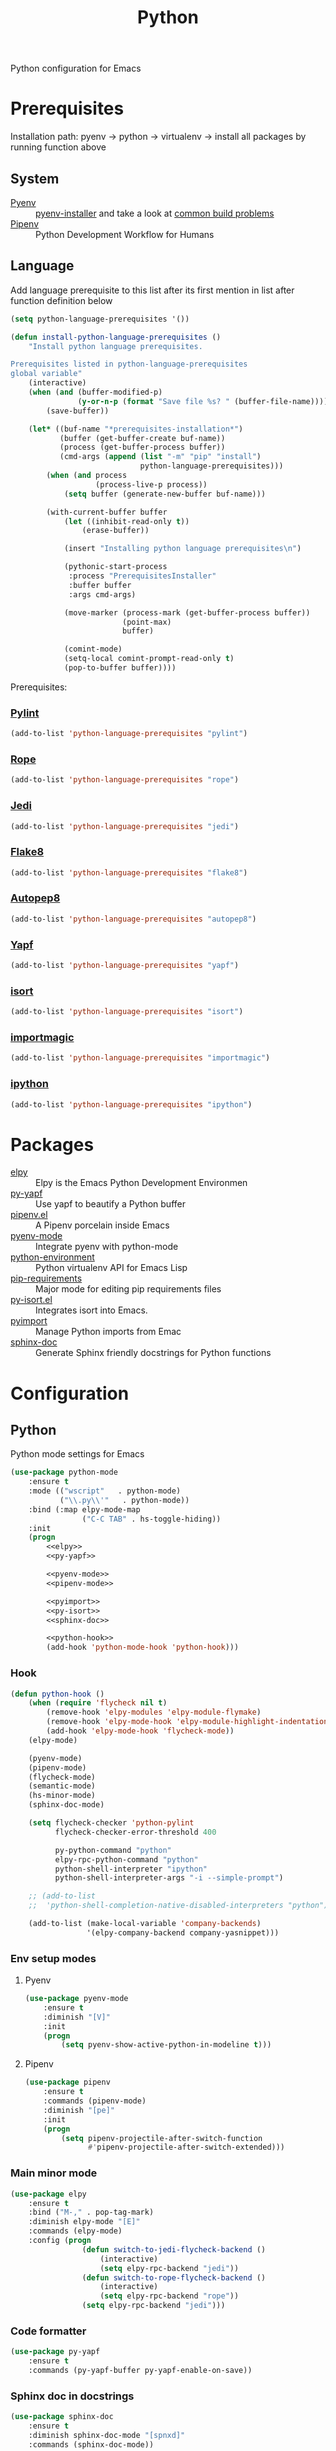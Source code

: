#+TITLE: Python
#+OPTIONS: toc:nil num:nil ^:nil

Python configuration for Emacs

* Prerequisites
  Installation path: pyenv -> python
                           -> virtualenv
                           -> install all packages by running function above
** System
   :PROPERTIES:
   :CUSTOM_ID: python-system-prerequisites
   :END:

   #+NAME: python-system-prerequisites
   #+CAPTION: System prerequisites for python packages

   - [[https://github.com/pyenv/pyenv][Pyenv]] :: [[https://github.com/pyenv/pyenv-installer][pyenv-installer]] and take a look at [[https://github.com/pyenv/pyenv/wiki/Common-build-problems][common build problems]]
   - [[https://github.com/pypa/pipenv][Pipenv]] :: Python Development Workflow for Humans
** Language
   :PROPERTIES:
   :CUSTOM_ID: python-language-prerequisites
   :END:

   #+NAME: python-language-prerequisites
   #+CAPTION: Language prerequisites for python packages

   Add language prerequisite to this list after its first mention in 
   list after function definition below
   #+BEGIN_SRC emacs-lisp
   (setq python-language-prerequisites '())
   #+END_SRC

   #+BEGIN_SRC emacs-lisp
     (defun install-python-language-prerequisites ()
         "Install python language prerequisites.

     Prerequisites listed in python-language-prerequisites
     global variable"
         (interactive)
         (when (and (buffer-modified-p)
                    (y-or-n-p (format "Save file %s? " (buffer-file-name))))
             (save-buffer))

         (let* ((buf-name "*prerequisites-installation*")
                (buffer (get-buffer-create buf-name))
                (process (get-buffer-process buffer))
                (cmd-args (append (list "-m" "pip" "install")
                                  python-language-prerequisites)))
             (when (and process
                        (process-live-p process))
                 (setq buffer (generate-new-buffer buf-name)))

             (with-current-buffer buffer
                 (let ((inhibit-read-only t))
                     (erase-buffer))

                 (insert "Installing python language prerequisites\n")

                 (pythonic-start-process
                  :process "PrerequisitesInstaller"
                  :buffer buffer
                  :args cmd-args)

                 (move-marker (process-mark (get-buffer-process buffer))
                              (point-max)
                              buffer)

                 (comint-mode)
                 (setq-local comint-prompt-read-only t)
                 (pop-to-buffer buffer))))
   #+END_SRC

   Prerequisites:
*** [[https://www.pylint.org/][Pylint]]
   #+BEGIN_SRC emacs-lisp
   (add-to-list 'python-language-prerequisites "pylint")
   #+END_SRC
*** [[https://github.com/python-rope/rope][Rope]]
   #+BEGIN_SRC emacs-lisp
   (add-to-list 'python-language-prerequisites "rope")
   #+END_SRC
*** [[https://github.com/davidhalter/jedi][Jedi]]
   #+BEGIN_SRC emacs-lisp
   (add-to-list 'python-language-prerequisites "jedi")
   #+END_SRC
*** [[https://gitlab.com/pycqa/flake8][Flake8]]
   #+BEGIN_SRC emacs-lisp
   (add-to-list 'python-language-prerequisites "flake8")
   #+END_SRC
*** [[https://github.com/hhatto/autopep8][Autopep8]]
   #+BEGIN_SRC emacs-lisp
   (add-to-list 'python-language-prerequisites "autopep8")
   #+END_SRC
*** [[https://github.com/google/yapf][Yapf]]
   #+BEGIN_SRC emacs-lisp
   (add-to-list 'python-language-prerequisites "yapf")
   #+END_SRC
*** [[https://github.com/timothycrosley/isort][isort]]
   #+BEGIN_SRC emacs-lisp
   (add-to-list 'python-language-prerequisites "isort")
   #+END_SRC
*** [[https://github.com/alecthomas/importmagic][importmagic]]
   #+BEGIN_SRC emacs-lisp
   (add-to-list 'python-language-prerequisites "importmagic")
   #+END_SRC
*** [[https://github.com/ipython/ipython][ipython]]
   #+BEGIN_SRC emacs-lisp
   (add-to-list 'python-language-prerequisites "ipython")
   #+END_SRC
* Packages
  :PROPERTIES:
  :CUSTOM_ID: python-packages
  :END:

  #+NAME: python-packages
  #+CAPTION: Packages for python
  - [[https://github.com/jorgenschaefer/elpy][elpy]] :: Elpy is the Emacs Python Development Environmen
  - [[https://github.com/paetzke/py-yapf.el][py-yapf]] :: Use yapf to beautify a Python buffer
  - [[https://github.com/pwalsh/pipenv.el][pipenv.el]] :: A Pipenv porcelain inside Emacs
  - [[https://github.com/proofit404/pyenv-mode][pyenv-mode]] :: Integrate pyenv with python-mode
  - [[https://github.com/tkf/emacs-python-environment][python-environment]] :: Python virtualenv API for Emacs Lisp
  - [[https://github.com/Wilfred/pip-requirements.el][pip-requirements]] :: Major mode for editing pip requirements files
  - [[https://github.com/paetzke/py-isort.el][py-isort.el]] :: Integrates isort into Emacs.
  - [[https://github.com/Wilfred/pyimport][pyimport]] :: Manage Python imports from Emac
  - [[https://github.com/naiquevin/sphinx-doc.el][sphinx-doc]] ::  Generate Sphinx friendly docstrings for Python functions
* Configuration
** Python
     Python mode settings for Emacs

   #+BEGIN_SRC emacs-lisp :noweb tangle :noweb yes
     (use-package python-mode
         :ensure t
         :mode (("wscript"   . python-mode)
                ("\\.py\\'"   . python-mode))
         :bind (:map elpy-mode-map
                     ("C-C TAB" . hs-toggle-hiding))
         :init
         (progn
             <<elpy>>
             <<py-yapf>>

             <<pyenv-mode>>
             <<pipenv-mode>>

             <<pyimport>>
             <<py-isort>>
             <<sphinx-doc>>

             <<python-hook>>
             (add-hook 'python-mode-hook 'python-hook)))
   #+END_SRC

*** Hook
    #+BEGIN_SRC emacs-lisp :tangle no :noweb-ref python-hook
      (defun python-hook ()
          (when (require 'flycheck nil t)
              (remove-hook 'elpy-modules 'elpy-module-flymake)
              (remove-hook 'elpy-mode-hook 'elpy-module-highlight-indentation)
              (add-hook 'elpy-mode-hook 'flycheck-mode))
          (elpy-mode)

          (pyenv-mode)
          (pipenv-mode)
          (flycheck-mode)
          (semantic-mode)
          (hs-minor-mode)
          (sphinx-doc-mode)

          (setq flycheck-checker 'python-pylint
                flycheck-checker-error-threshold 400

                py-python-command "python"
                elpy-rpc-python-command "python"
                python-shell-interpreter "ipython"
                python-shell-interpreter-args "-i --simple-prompt")

          ;; (add-to-list
          ;;  'python-shell-completion-native-disabled-interpreters "python")

          (add-to-list (make-local-variable 'company-backends)
                       '(elpy-company-backend company-yasnippet)))
    #+END_SRC

*** Env setup modes
**** Pyenv
     #+BEGIN_SRC emacs-lisp :tangle no :noweb-ref pyenv-mode
       (use-package pyenv-mode
           :ensure t
           :diminish "[V]"
           :init
           (progn
               (setq pyenv-show-active-python-in-modeline t)))
     #+END_SRC

**** Pipenv
     #+BEGIN_SRC emacs-lisp :tangle no :noweb-ref pipenv-mode
       (use-package pipenv
           :ensure t
           :commands (pipenv-mode)
           :diminish "[pe]"
           :init
           (progn
               (setq pipenv-projectile-after-switch-function
                     #'pipenv-projectile-after-switch-extended)))
     #+END_SRC

*** Main minor mode
    #+BEGIN_SRC emacs-lisp :tangle no :noweb-ref elpy
      (use-package elpy
          :ensure t
          :bind ("M-," . pop-tag-mark)
          :diminish elpy-mode "[E]"
          :commands (elpy-mode)
          :config (progn
                      (defun switch-to-jedi-flycheck-backend ()
                          (interactive)
                          (setq elpy-rpc-backend "jedi"))
                      (defun switch-to-rope-flycheck-backend ()
                          (interactive)
                          (setq elpy-rpc-backend "rope"))
                      (setq elpy-rpc-backend "jedi")))
    #+END_SRC

*** Code formatter
    #+BEGIN_SRC emacs-lisp :tangle no :noweb-ref py-yapf
      (use-package py-yapf
          :ensure t
          :commands (py-yapf-buffer py-yapf-enable-on-save))
    #+END_SRC

*** Sphinx doc in docstrings
    #+BEGIN_SRC emacs-lisp :tangle no :noweb-ref sphinx-doc
      (use-package sphinx-doc
          :ensure t
          :diminish sphinx-doc-mode "[spnxd]"
          :commands (sphinx-doc-mode))
    #+END_SRC

*** Helpers for fixing imports
    #+BEGIN_SRC emacs-lisp :tangle no :noweb yes :noweb-ref pyimport
      (use-package pyimport
          :ensure t
          :commands (pyimport-insert-missing pyimport-insert-missing))
    #+END_SRC

    #+BEGIN_SRC emacs-lisp :tangle no :noweb yes :noweb-ref py-isort
      (use-package py-isort
          :ensure t
          :commands (py-isort-before-save py-isort-buffer py-isort-region))
    #+END_SRC

** Pip requirments
   Pip requirments for Emacs
   #+BEGIN_SRC emacs-lisp
     (use-package pip-requirements
         :ensure t
         :mode (("requirements.txt$" . pip-requirements-mode)
                ("requirements.pip$" . pip-requirements-mode))
         :init
         (progn
             (copy-hooks-to text-mode-hook 'pip-requirements-mode)))
   #+END_SRC
